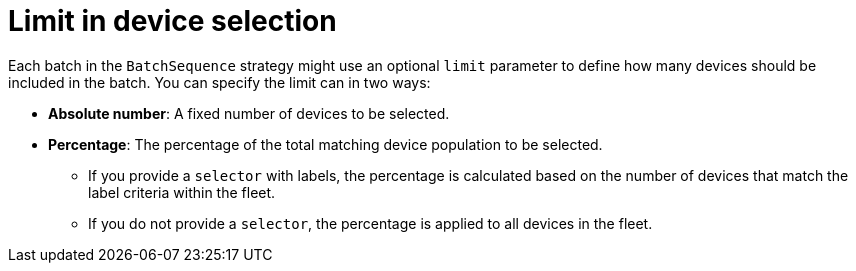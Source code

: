 [id="edge-manager-limit-device"]

= Limit in device selection

Each batch in the `BatchSequence` strategy might use an optional `limit` parameter to define how many devices should be included in the batch. 
You can specify the limit can in two ways:

* *Absolute number*: A fixed number of devices to be selected.
* *Percentage*: The percentage of the total matching device population to be selected.

** If you provide a `selector` with labels, the percentage is calculated based on the number of devices that match the label criteria within the fleet.
** If you do not provide a `selector`, the percentage is applied to all devices in the fleet.
